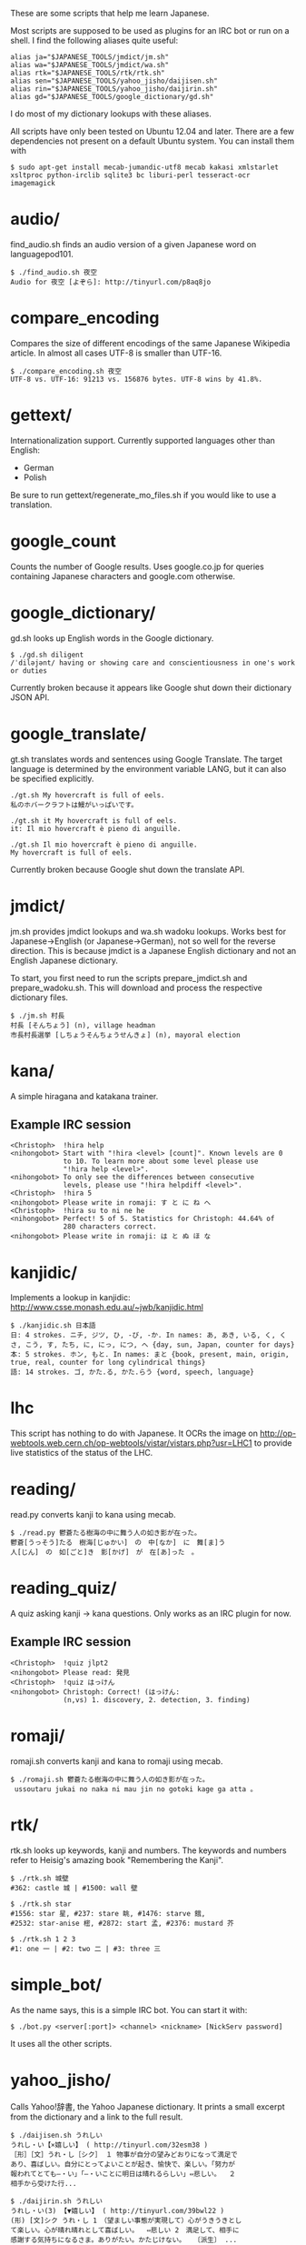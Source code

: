 # -*- coding: utf-8; mode: org; -*-
#+OPTIONS: ^:{}

These are some scripts that help me learn Japanese.

Most scripts are supposed to be used as plugins for an IRC bot or run
on a shell.  I find the following aliases quite useful:

#+BEGIN_EXAMPLE
alias ja="$JAPANESE_TOOLS/jmdict/jm.sh"
alias wa="$JAPANESE_TOOLS/jmdict/wa.sh"
alias rtk="$JAPANESE_TOOLS/rtk/rtk.sh"
alias sen="$JAPANESE_TOOLS/yahoo_jisho/daijisen.sh"
alias rin="$JAPANESE_TOOLS/yahoo_jisho/daijirin.sh"
alias gd="$JAPANESE_TOOLS/google_dictionary/gd.sh"
#+END_EXAMPLE

I do most of my dictionary lookups with these aliases.

All scripts have only been tested on Ubuntu 12.04 and later.  There
are a few dependencies not present on a default Ubuntu system.  You
can install them with
#+BEGIN_EXAMPLE
$ sudo apt-get install mecab-jumandic-utf8 mecab kakasi xmlstarlet xsltproc python-irclib sqlite3 bc liburi-perl tesseract-ocr imagemagick
#+END_EXAMPLE
* audio/
  find_audio.sh finds an audio version of a given Japanese
  word on languagepod101.
#+BEGIN_EXAMPLE
$ ./find_audio.sh 夜空
Audio for 夜空 [よぞら]: http://tinyurl.com/p8aq8jo
#+END_EXAMPLE
* compare_encoding
  Compares the size of different encodings of the same Japanese
  Wikipedia article. In almost all cases UTF-8 is smaller than UTF-16.
#+BEGIN_EXAMPLE
$ ./compare_encoding.sh 夜空
UTF-8 vs. UTF-16: 91213 vs. 156876 bytes. UTF-8 wins by 41.8%.
#+END_EXAMPLE
* gettext/
  Internationalization support. Currently supported languages other
  than English:
  - German
  - Polish

  Be sure to run gettext/regenerate_mo_files.sh if you would like to
  use a translation.
* google_count
  Counts the number of Google results.  Uses google.co.jp for queries
  containing Japanese characters and google.com otherwise.
* google_dictionary/
  gd.sh looks up English words in the Google dictionary.
#+BEGIN_EXAMPLE
$ ./gd.sh diligent
/ˈdiləjənt/ having or showing care and conscientiousness in one's work or duties
#+END_EXAMPLE

  Currently broken because it appears like Google shut down their
  dictionary JSON API.
* google_translate/
  gt.sh translates words and sentences using Google Translate. The
  target language is determined by the environment variable LANG, but
  it can also be specified explicitly.
#+BEGIN_EXAMPLE
./gt.sh My hovercraft is full of eels.
私のホバークラフトは鰻がいっぱいです。

./gt.sh it My hovercraft is full of eels.
it: Il mio hovercraft è pieno di anguille.

./gt.sh Il mio hovercraft è pieno di anguille.
My hovercraft is full of eels.
#+END_EXAMPLE
  Currently broken because Google shut down the translate API.
* jmdict/
  jm.sh provides jmdict lookups and wa.sh wadoku lookups.  Works best
  for Japanese->English (or Japanese->German), not so well for the
  reverse direction.  This is because jmdict is a Japanese English
  dictionary and not an English Japanese dictionary.

  To start, you first need to run the scripts prepare_jmdict.sh and
  prepare_wadoku.sh. This will download and process the respective
  dictionary files.

#+BEGIN_EXAMPLE
$ ./jm.sh 村長
村長 [そんちょう] (n), village headman
市長村長選挙 [しちょうそんちょうせんきょ] (n), mayoral election
#+END_EXAMPLE
* kana/
  A simple hiragana and katakana trainer.
** Example IRC session
#+BEGIN_EXAMPLE
<Christoph>  !hira help
<nihongobot> Start with "!hira <level> [count]". Known levels are 0
             to 10. To learn more about some level please use
             "!hira help <level>".
<nihongobot> To only see the differences between consecutive
             levels, please use "!hira helpdiff <level>".
<Christoph>  !hira 5
<nihongobot> Please write in romaji: す と に ね へ
<Christoph>  !hira su to ni ne he
<nihongobot> Perfect! 5 of 5. Statistics for Christoph: 44.64% of
             280 characters correct.
<nihongobot> Please write in romaji: は と ぬ ほ な
#+END_EXAMPLE
* kanjidic/
  Implements a lookup in kanjidic:
  http://www.csse.monash.edu.au/~jwb/kanjidic.html
#+BEGIN_EXAMPLE
$ ./kanjidic.sh 日本語
日: 4 strokes. ニチ, ジツ, ひ, -び, -か. In names: あ, あき, いる, く, くさ, こう, す, たち, に, にっ, につ, へ {day, sun, Japan, counter for days}
本: 5 strokes. ホン, もと. In names: まと {book, present, main, origin, true, real, counter for long cylindrical things}
語: 14 strokes. ゴ, かた.る, かた.らう {word, speech, language}
#+END_EXAMPLE
* lhc
  This script has nothing to do with Japanese. It OCRs the image on
  http://op-webtools.web.cern.ch/op-webtools/vistar/vistars.php?usr=LHC1
  to provide live statistics of the status of the LHC.
* reading/
  read.py converts kanji to kana using mecab.
#+BEGIN_EXAMPLE
$ ./read.py 鬱蒼たる樹海の中に舞う人の如き影が在った。
鬱蒼[うっそう]たる　樹海[じゅかい]　の　中[なか]　に　舞[ま]う
人[じん]　の　如[ごと]き　影[かげ]　が　在[あ]った　。
#+END_EXAMPLE
* reading_quiz/
  A quiz asking kanji -> kana questions. Only works as an IRC plugin
  for now.
** Example IRC session
#+BEGIN_EXAMPLE
<Christoph>  !quiz jlpt2
<nihongobot> Please read: 発見
<Christoph>  !quiz はっけん
<nihongobot> Christoph: Correct! (はっけん:
             (n,vs) 1. discovery, 2. detection, 3. finding)
#+END_EXAMPLE
* romaji/
  romaji.sh converts kanji and kana to romaji using mecab.
#+BEGIN_EXAMPLE
$ ./romaji.sh 鬱蒼たる樹海の中に舞う人の如き影が在った。
 ussoutaru jukai no naka ni mau jin no gotoki kage ga atta 。
#+END_EXAMPLE
* rtk/
  rtk.sh looks up keywords, kanji and numbers. The keywords and
  numbers refer to Heisig's amazing book "Remembering the Kanji".
#+BEGIN_EXAMPLE
$ ./rtk.sh 城壁
#362: castle 城 | #1500: wall 壁

$ ./rtk.sh star
#1556: star 星, #237: stare 眺, #1476: starve 餓,
#2532: star-anise 樒, #2872: start 孟, #2376: mustard 芥

$ ./rtk.sh 1 2 3
#1: one 一 | #2: two 二 | #3: three 三
#+END_EXAMPLE
* simple_bot/
  As the name says, this is a simple IRC bot. You can start it with:
#+BEGIN_EXAMPLE
$ ./bot.py <server[:port]> <channel> <nickname> [NickServ password]
#+END_EXAMPLE
  It uses all the other scripts.
* yahoo_jisho/
  Calls Yahoo!辞書, the Yahoo Japanese dictionary.  It prints a small
  excerpt from the dictionary and a link to the full result.
#+BEGIN_EXAMPLE
$ ./daijisen.sh うれしい
うれし・い【×嬉しい】 ( http://tinyurl.com/32esm38 )
［形］［文］うれ・し［シク］ １ 物事が自分の望みどおりになって満足で
あり、喜ばしい。自分にとってよいことが起き、愉快で、楽しい。「努力が
報われてとても―・い」「―・いことに明日は晴れるらしい」⇔悲しい。  ２
相手から受けた行...

$ ./daijirin.sh うれしい
うれし・い(3) 【▼嬉しい】 ( http://tinyurl.com/39bwl22 )
(形) [文]シク うれ・し 1　（望ましい事態が実現して）心がうきうきとし
て楽しい。心が晴れ晴れとして喜ばしい。  ⇔悲しい 2　満足して、相手に
感謝する気持ちになるさま。ありがたい。かたじけない。  〔派生〕 ...
#+END_EXAMPLE
  Currently broken because Yahoo changed their website.
